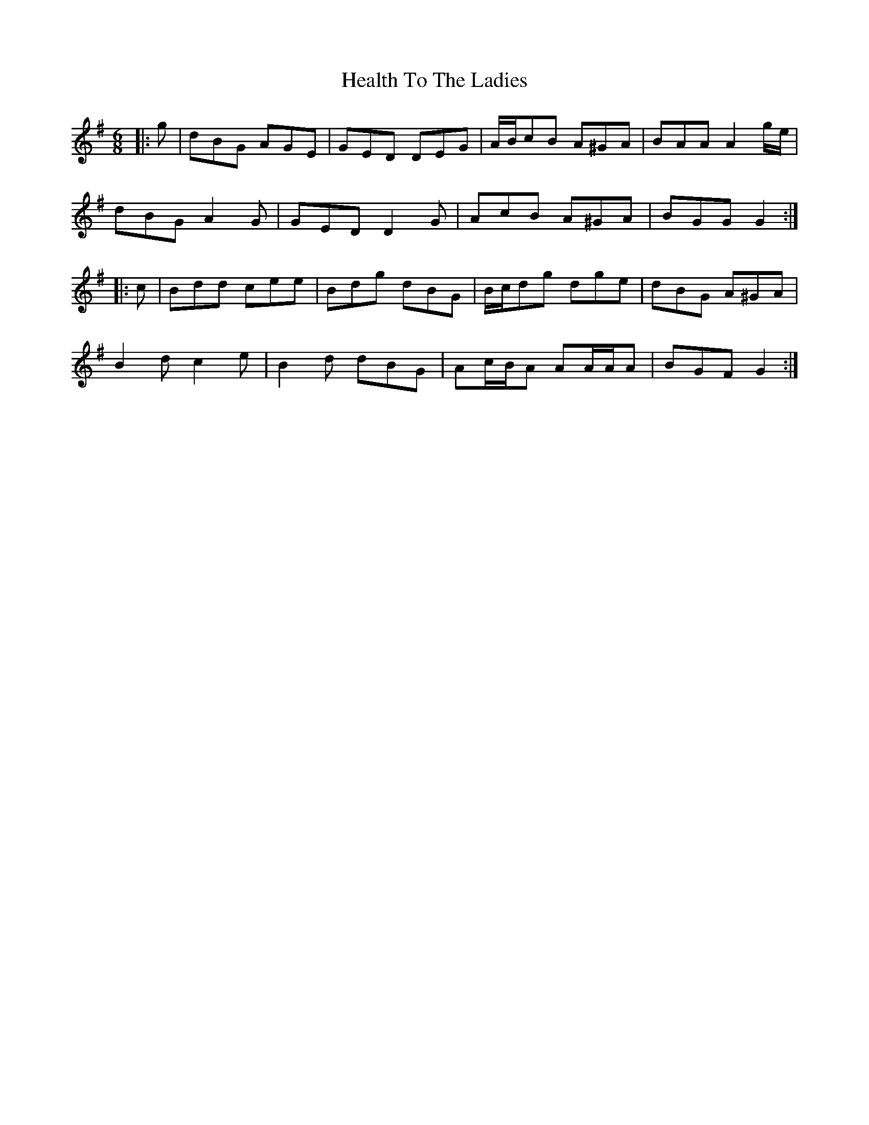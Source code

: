 X: 17014
T: Health To The Ladies
R: jig
M: 6/8
K: Gmajor
|:g|dBG AGE|GED DEG|A/B/cB A^GA|BAA A2 g/e/|
dBG A2 G|GED D2 G|AcB A^GA|BGG G2:|
|:c|Bdd cee|Bdg dBG|B/c/dg dge|dBG A^GA|
B2 d c2 e|B2 d dBG|Ac/B/A AA/A/A|BGF G2:|

